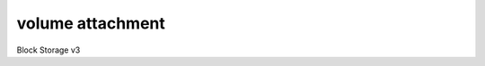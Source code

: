=================
volume attachment
=================

Block Storage v3

.. autoprogram-cliff:: openstack.volume.v3
   :command: volume attachment *
